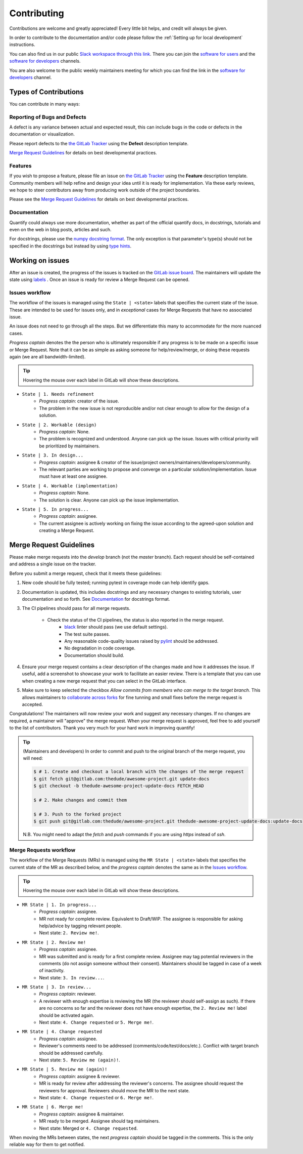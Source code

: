 .. highlight:: console

Contributing
============

Contributions are welcome and greatly appreciated! Every little bit helps, and credit will always be given.

In order to contribute to the documentation and/or code please follow the :ref:`Setting up for local development` instructions.

You can also find us in our public `Slack workspace through this link <https://quantify-hq.slack.com/archives/C01ETDK6P97/p1630597303007700>`_. There you can join the `software for users <https://quantify-hq.slack.com/archives/C01ETDK6P97>`_ and the `software for developers <https://quantify-hq.slack.com/archives/C02DE4ZENNQ>`_ channels.

You are also welcome to the public weekly maintainers meeting for which you can find the link in the `software for developers <https://quantify-hq.slack.com/archives/C02DE4ZENNQ>`_ channel.

Types of Contributions
----------------------

You can contribute in many ways:

Reporting of Bugs and Defects
~~~~~~~~~~~~~~~~~~~~~~~~~~~~~

A defect is any variance between actual and expected result, this can include bugs in the code or defects in the documentation or visualization.

Please report defects to the `the GitLab Tracker <https://gitlab.com/quantify-os/quantify-core/-/issues>`_
using the **Defect** description template.

`Merge Request Guidelines`_ for details on best developmental practices.

Features
~~~~~~~~

If you wish to propose a feature, please file an issue on `the GitLab Tracker <https://gitlab.com/quantify-os/quantify-core/-/issues>`_ using the **Feature** description template. Community members will help refine and design your idea until it is ready for implementation.
Via these early reviews, we hope to steer contributors away from producing work outside of the project boundaries.

Please see the `Merge Request Guidelines`_ for details on best developmental practices.

Documentation
~~~~~~~~~~~~~

Quantify could always use more documentation, whether as part of the official quantify docs, in docstrings, tutorials and even on the web in blog posts, articles and such.

For docstrings, please use the `numpy docstring format <https://numpydoc.readthedocs.io/en/latest/format.html>`_. The only exception is that parameter's type(s) should not be specified in the docstrings but instead by using `type hints <https://docs.python.org/3/library/typing.html>`_.

Working on issues
------------------

After an issue is created, the progress of the issues is tracked on the `GitLab issue board <https://gitlab.com/quantify-os/quantify-core/-/boards>`_.
The maintainers will update the state using `labels <https://gitlab.com/quantify-os/quantify-core/-/labels>`_ .
Once an issue is ready for review a Merge Request can be opened.

Issues workflow
~~~~~~~~~~~~~~~

The workflow of the issues is managed using the ``State | <state>`` labels that specifies the current state of the issue. These are intended to be used for issues only, and in *exceptional* cases for Merge Requests that have no associated issue.

An issue does not need to go through all the steps. But we differentiate this many to accommodate for the more nuanced cases.

*Progress captain* denotes the the person who is ultimately responsible if any progress is to be made on a specific issue or Merge Request. Note that it can be as simple as asking someone for help/review/merge, or doing these requests again (we are all bandwidth-limited).

.. tip:: Hovering the mouse over each label in GitLab will show these descriptions.

- ``State | 1. Needs refinement``
    - *Progress captain*: creator of the issue.
    - The problem in the new issue is not reproducible and/or not clear enough to allow for the design of a solution.
- ``State | 2. Workable (design)``
    - *Progress captain*: None.
    - The problem is recognized and understood. Anyone can pick up the issue. Issues with critical priority will be prioritized by maintainers.
- ``State | 3. In design...``
    - *Progress captain*: assignee & creator of the issue/project owners/maintainers/developers/community.
    - The relevant parties are working to propose and converge on a particular solution/implementation. Issue must have at least one assignee.
- ``State | 4. Workable (implementation)``
    - *Progress captain*: None.
    - The solution is clear. Anyone can pick up the issue implementation.
- ``State | 5. In progress...``
    - *Progress captain*: assignee.
    - The current assignee is actively working on fixing the issue according to the agreed-upon solution and creating a Merge Request.

Merge Request Guidelines
------------------------

Please make merge requests into the *develop* branch (not the *master* branch). Each request should be self-contained and address a single issue on the tracker.

Before you submit a merge request, check that it meets these guidelines:

1. New code should be fully tested; running pytest in coverage mode can help identify gaps.
#. Documentation is updated, this includes docstrings and any necessary changes to existing tutorials, user documentation and so forth. See `Documentation`_ for docstrings format.
#. The CI pipelines should pass for all merge requests.

    - Check the status of the CI pipelines, the status is also reported in the merge request.
        - `black <https://github.com/psf/black>`_ linter should pass (we use default settings).
        - The test suite passes.
        - Any reasonable code-quality issues raised by `pylint <https://pylint.readthedocs.io/en/latest/index.html>`_ should be addressed.
        - No degradation in code coverage.
        - Documentation should build.

#. Ensure your merge request contains a clear description of the changes made and how it addresses the issue. If useful, add a screenshot to showcase your work to facilitate an easier review. There is a template that you can use when creating a new merge request that you can select in the GitLab interface.
#. Make sure to keep selected the checkbox `Allow commits from members who can merge to the target branch`. This allows maintainers to `collaborate across forks <https://docs.gitlab.com/ee/user/project/merge_requests/allow_collaboration.html>`_ for fine tunning and small fixes before the merge request is accepted.

Congratulations! The maintainers will now review your work and suggest any necessary changes.
If no changes are required, a maintainer will "approve" the merge request.
When your merge request is approved, feel free to add yourself to the list of contributors.
Thank you very much for your hard work in improving quantify!

.. tip::

    (Maintainers and developers)
    In order to commit and push to the original branch of the merge request, you will need:

    .. code-block::

        $ # 1. Create and checkout a local branch with the changes of the merge request
        $ git fetch git@gitlab.com:thedude/awesome-project.git update-docs
        $ git checkout -b thedude-awesome-project-update-docs FETCH_HEAD

        $ # 2. Make changes and commit them

        $ # 3. Push to the forked project
        $ git push git@gitlab.com:thedude/awesome-project.git thedude-awesome-project-update-docs:update-docs

    N.B. You might need to adapt the `fetch` and `push` commands if you are using `https` instead of `ssh`.

Merge Requests workflow
~~~~~~~~~~~~~~~~~~~~~~~

The workflow of the Merge Requests (MRs) is managed using the ``MR State | <state>`` labels that specifies the current state of the MR as described below, and the *progress captain* denotes the same as in the `Issues workflow`_.

.. tip:: Hovering the mouse over each label in GitLab will show these descriptions.

- ``MR State | 1. In progress...``
    - *Progress captain*: assignee.
    - MR not ready for complete review. Equivalent to Draft/WIP. The assignee is responsible for asking help/advice by tagging relevant people.
    - Next state: ``2. Review me!``.
- ``MR State | 2. Review me!``
    - *Progress captain*: assignee.
    - MR was submitted and is ready for a first complete review. Assignee may tag potential reviewers in the comments (do not assign someone without their consent). Maintainers should be tagged in case of a week of inactivity.
    - Next state: ``3. In review...``.
- ``MR State | 3. In review...``
    - *Progress captain*: reviewer.
    - A reviewer with enough expertise is reviewing the MR (the reviewer should self-assign as such). If there are no concerns so far and the reviewer does not have enough expertise, the ``2. Review me!`` label should be activated again.
    - Next state: ``4. Change requested`` or ``5. Merge me!``.
- ``MR State | 4. Change requested``
    - *Progress captain*: assignee.
    - Reviewer's comments need to be addressed (comments/code/test/docs/etc.). Conflict with target branch should be addressed carefully.
    - Next state: ``5. Review me (again)!``.
- ``MR State | 5. Review me (again)!``
    - *Progress captain*: assignee & reviewer.
    - MR is ready for review after addressing the reviewer's concerns. The assignee should request the reviewers for approval. Reviewers should move the MR to the next state.
    - Next state: ``4. Change requested`` or ``6. Merge me!``.
- ``MR State | 6. Merge me!``
    - *Progress captain*: assignee & maintainer.
    - MR ready to be merged. Assignee should tag maintainers.
    - Next state: Merged or ``4. Change requested``.

When moving the MRs between states, the next *progress captain* should be tagged in the comments. This is the only reliable way for them to get notified.
